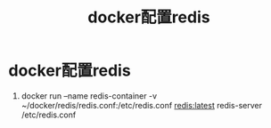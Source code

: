 :PROPERTIES:
:ID:       ebe6c5ce-08f0-46eb-b28b-c07b40d363e3
:END:
#+title: docker配置redis
#+filetags: docker redis

* docker配置redis
1. docker run --name redis-container -v ~/docker/redis/redis.conf:/etc/redis.conf redis:latest redis-server /etc/redis.conf
